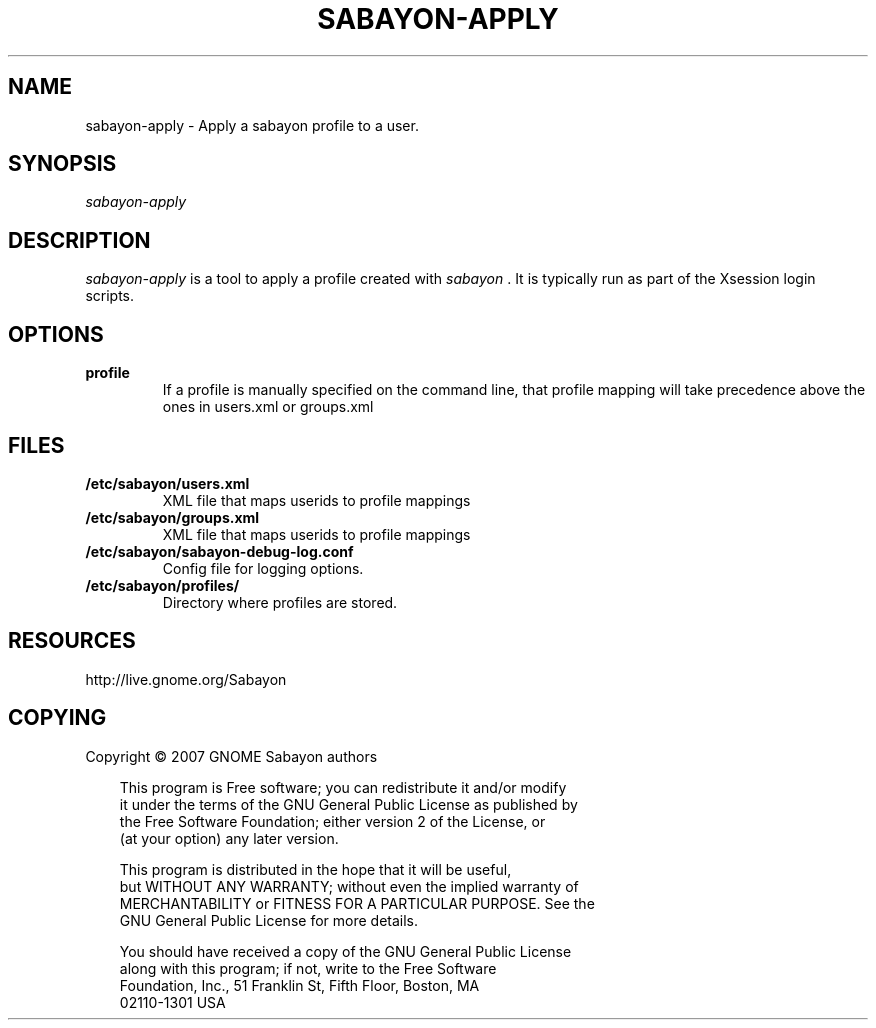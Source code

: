.\" Title: sabayon-apply
.\" Author: Scott Balneaves <sbalneav@ltsp.org>
.\" Generator:
.\" Date: 28/12/2008
.\" Manual:
.\" Source:
.\"
.\" disable hyphenation
.\" .nh
.\" disable justification (adjust text to left margin only)
.\" .ad l
.TH "SABAYON-APPLY" "8" "28/12/2009" "" ""
.SH "NAME"
sabayon-apply \- Apply a sabayon profile to a user.
.SH "SYNOPSIS"
\fIsabayon-apply\fR
.SH "DESCRIPTION"
\fIsabayon-apply\fR is a tool to apply a profile created with
\fIsabayon\fR
\&.  It is typically run as part of the Xsession login scripts.
.SH "OPTIONS"
.TP
.BI profile
If a profile is manually specified on the command line, that profile mapping
will take precedence above the ones in users.xml or groups.xml
.SH "FILES"
.TP
.BI /etc/sabayon/users.xml
XML file that maps userids to profile mappings
.TP
.BI /etc/sabayon/groups.xml
XML file that maps userids to profile mappings
.TP
.BI /etc/sabayon/sabayon-debug-log.conf
Config file for logging options.
.TP
.BI /etc/sabayon/profiles/
Directory where profiles are stored.
.SH "RESOURCES"
http://live.gnome.org/Sabayon
.SH "COPYING"
Copyright \(co 2007 GNOME Sabayon authors

.RS 3n
.nf
This program is Free software; you can redistribute it and/or modify
it under the terms of the GNU General Public License as published by
the Free Software Foundation; either version 2 of the License, or
(at your option) any later version.
.fi
.RE

.RS 3n
.nf
This program is distributed in the hope that it will be useful,
but WITHOUT ANY WARRANTY; without even the implied warranty of
MERCHANTABILITY or FITNESS FOR A PARTICULAR PURPOSE.  See the
GNU General Public License for more details.
.fi
.RE

.RS 3n
.nf
You should have received a copy of the GNU General Public License
along with this program; if not, write to the Free Software
Foundation, Inc., 51 Franklin St, Fifth Floor, Boston, MA
02110\-1301 USA
.fi
.RE
